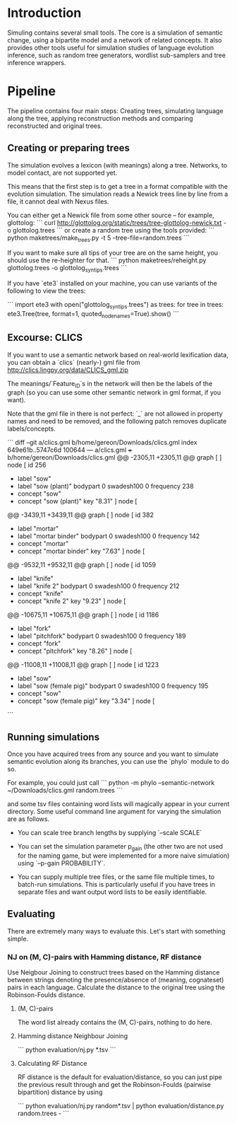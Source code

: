 * Introduction

Simuling contains several small tools. The core is a simulation of
semantic change, using a bipartite model and a network of related
concepts. It also provides other tools useful for simulation studies
of language evolution inference, such as random tree generators,
wordlist sub-samplers and tree inference wrappers.

* Pipeline
The pipeline contains four main steps: Creating trees, simulating
language along the tree, applying reconstruction methods and comparing
reconstructed and original trees.

** Creating or preparing trees

The simulation evolves a lexicon (with meanings) along a
tree. Networks, to model contact, are not supported yet.

This means that the first step is to get a tree in a format compatible
with the evolution simulation. The simulation reads a Newick trees
line by line from a file, it cannot deal with Nexus files.

You can either get a Newick file from some other source – for example,
glottolog:
```
curl http://glottolog.org/static/trees/tree-glottolog-newick.txt -o glottolog.trees
```
or create a random tree using the tools provided:
```
python maketrees/make_trees.py -t 5 --tree-file=random.trees
```

If you want to make sure all tips of your tree are on the same height,
you should use the re-heighter for that.
```
python maketrees/reheight.py glottolog.trees -o glottolog_syn_tips.trees
```

If you have `ete3` installed on your machine, you can use variants of
the following to view the trees:

```
import ete3
with open("glottolog_syn_tips.trees") as trees:
  for tree in trees:
    ete3.Tree(tree, format=1, quoted_node_names=True).show()
```

** Excourse: CLICS

If you want to use a semantic network based on real-world lexification
data, you can obtain a `clics` (nearly-) gml file from
http://clics.lingpy.org/data/CLICS_gml.zip

The meanings/`Feature_ID`s in the network will then be the labels of
the graph (so you can use some other semantic network in gml format,
if you want).

Note that the gml file in there is not perfect: `_` are not allowed in
property names and need to be removed, and the following patch removes
duplicate labels/concepts.

```
diff --git a/clics.gml b/home/gereon/Downloads/clics.gml
index 649e61b..5747c6d 100644
--- a/clics.gml
+++ b/home/gereon/Downloads/clics.gml
@@ -2305,11 +2305,11 @@ graph [
   ]
   node [
     id 256
-    label "sow"
+    label "sow (plant)"
     bodypart 0
     swadesh100 0
     frequency 238
-    concept "sow"
+    concept "sow (plant)"
     key "8.31"
   ]
   node [
@@ -3439,11 +3439,11 @@ graph [
   ]
   node [
     id 382
-    label "mortar"
+    label "mortar binder"
     bodypart 0
     swadesh100 0
     frequency 142
-    concept "mortar"
+    concept "mortar binder"
     key "7.63"
   ]
   node [
@@ -9532,11 +9532,11 @@ graph [
   ]
   node [
     id 1059
-    label "knife"
+    label "knife 2"
     bodypart 0
     swadesh100 0
     frequency 212
-    concept "knife"
+    concept "knife 2"
     key "9.23"
   ]
   node [
@@ -10675,11 +10675,11 @@ graph [
   ]
   node [
     id 1186
-    label "fork"
+    label "pitchfork"
     bodypart 0
     swadesh100 0
     frequency 189
-    concept "fork"
+    concept "pitchfork"
     key "8.26"
   ]
   node [
@@ -11008,11 +11008,11 @@ graph [
   ]
   node [
     id 1223
-    label "sow"
+    label "sow (female pig)"
     bodypart 0
     swadesh100 0
     frequency 195
-    concept "sow"
+    concept "sow (female pig)"
     key "3.34"
   ]
   node [
```

** Running simulations

Once you have acquired trees from any source and you want to simulate
semantic evolution along its branches, you can use the `phylo` module
to do so.

For example, you could just call
``` python -m phylo --semantic-network ~/Downloads/clics.gml random.trees ```

and some tsv files containing word lists will magically appear in your
current directory. Some useful command line argument for varying the
simulation are as follows.

 - You can scale tree branch lengths by supplying `--scale SCALE`

 - You can set the simulation parameter p_gain (the other two are not
   used for the naming game, but were implemented for a more naive
   simulation) using `--p-gain PROBABILITY`.

 - You can supply multiple tree files, or the same file multiple
   times, to batch-run simulations. This is particularly useful if you
   have trees in separate files and want output word lists to be
   easily identifiable.

** Evaluating

There are extremely many ways to evaluate this. Let's start with
something simple.

*** NJ on (M, C)-pairs with Hamming distance, RF distance
Use Neigbour Joining to construct trees based on the Hamming distance
between strings denoting the presence/absence of (meaning, cognateset)
pairs in each language. Calculate the distance to the original tree
using the Robinson-Foulds distance.

**** (M, C)-pairs
The word list already contains the (M, C)-pairs, nothing to do here.

**** Hamming distance Neighbour Joining
```
python evaluation/nj.py *.tsv
```

**** Calculating RF Distance
RF distance is the default for evaluation/distance, so you can just
pipe the previous result through and get the Robinson-Foulds (pairwise
bipartition) distance by using

```
python evaluation/nj.py random*.tsv | python evaluation/distance.py random.trees - 
```
